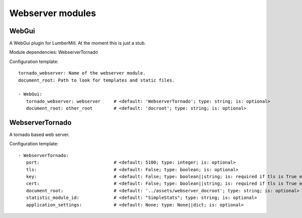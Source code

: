.. _Webserver:

Webserver modules
=================

WebGui
------

A WebGui plugin for LumberMill. At the moment this is just a stub.

Module dependencies:    WebserverTornado

Configuration template:

::

    tornado_webserver: Name of the webserver module.
    document_root: Path to look for templates and static files.

    - WebGui:
       tornado_webserver: webserver     # <default: 'WebserverTornado'; type: string; is: optional>
       document_root: other_root        # <default: 'docroot'; type: string; is: optional>


WebserverTornado
----------------

A tornado based web server.

Configuration template:

::

    - WebserverTornado:
       port:                            # <default: 5100; type: integer; is: optional>
       tls:                             # <default: False; type: boolean; is: optional>
       key:                             # <default: False; type: boolean||string; is: required if tls is True else optional>
       cert:                            # <default: False; type: boolean||string; is: required if tls is True else optional>
       document_root:                   # <default: '../assets/webserver_docroot'; type: string; is: optional>
       statistic_module_id:             # <default: "SimpleStats"; type: string; is: optional>
       application_settings:            # <default: None; type: None||dict; is: optional>
